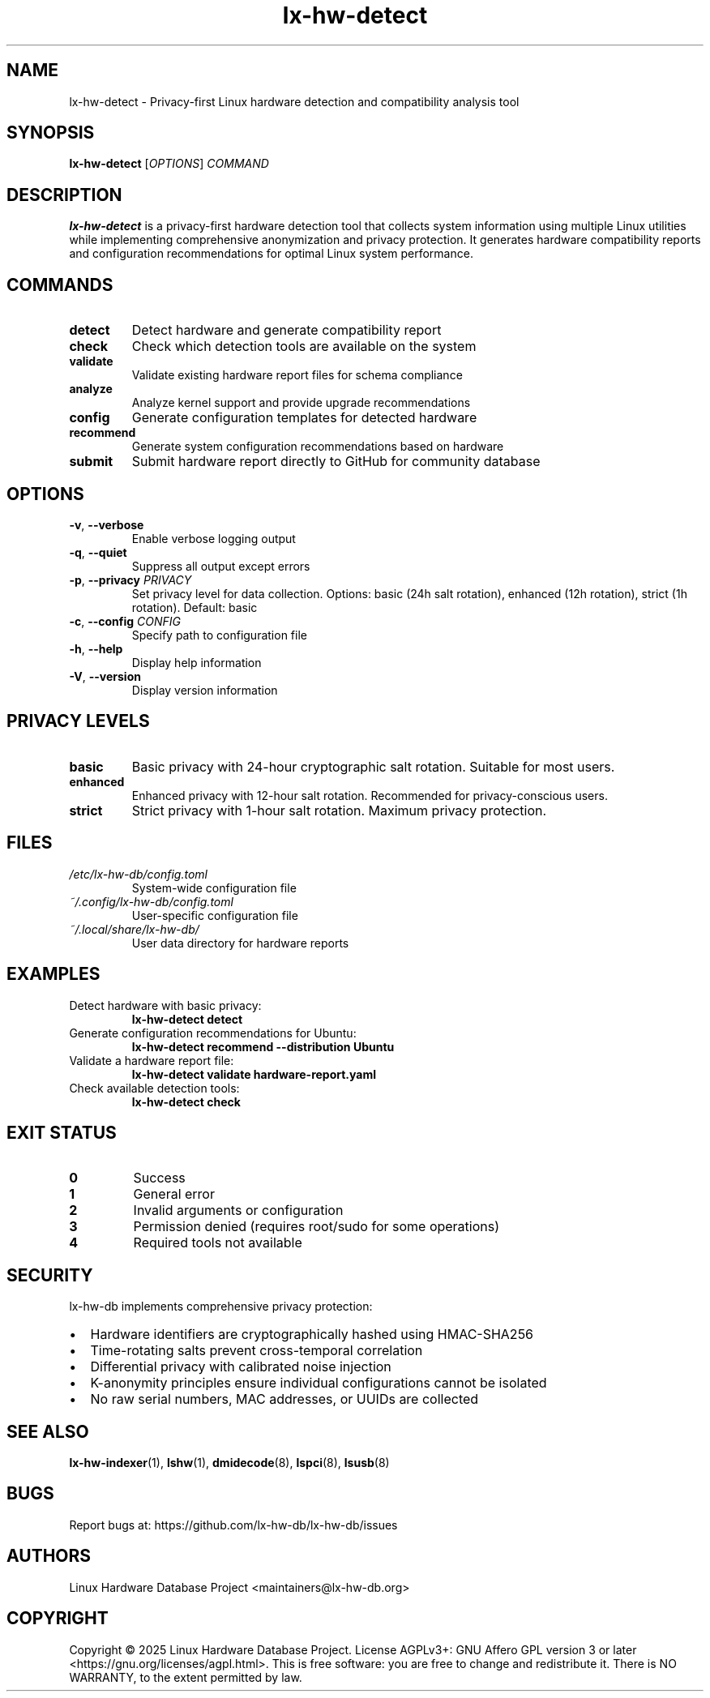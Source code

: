 .TH lx-hw-detect 1 "August 2025" "lx-hw-db 0.1.0" "User Commands"
.SH NAME
lx-hw-detect \- Privacy-first Linux hardware detection and compatibility analysis tool

.SH SYNOPSIS
.B lx-hw-detect
.RI [ OPTIONS ]
.I COMMAND

.SH DESCRIPTION
.B lx-hw-detect
is a privacy-first hardware detection tool that collects system information using multiple Linux utilities while implementing comprehensive anonymization and privacy protection. It generates hardware compatibility reports and configuration recommendations for optimal Linux system performance.

.SH COMMANDS
.TP
.B detect
Detect hardware and generate compatibility report
.TP
.B check
Check which detection tools are available on the system
.TP
.B validate
Validate existing hardware report files for schema compliance
.TP
.B analyze
Analyze kernel support and provide upgrade recommendations
.TP
.B config
Generate configuration templates for detected hardware
.TP
.B recommend
Generate system configuration recommendations based on hardware
.TP
.B submit
Submit hardware report directly to GitHub for community database

.SH OPTIONS
.TP
.BR \-v ", " \-\-verbose
Enable verbose logging output
.TP
.BR \-q ", " \-\-quiet
Suppress all output except errors
.TP
.BR \-p ", " \-\-privacy " " \fIPRIVACY\fR
Set privacy level for data collection. Options: basic (24h salt rotation), enhanced (12h rotation), strict (1h rotation). Default: basic
.TP
.BR \-c ", " \-\-config " " \fICONFIG\fR
Specify path to configuration file
.TP
.BR \-h ", " \-\-help
Display help information
.TP
.BR \-V ", " \-\-version
Display version information

.SH PRIVACY LEVELS
.TP
.B basic
Basic privacy with 24-hour cryptographic salt rotation. Suitable for most users.
.TP
.B enhanced
Enhanced privacy with 12-hour salt rotation. Recommended for privacy-conscious users.
.TP
.B strict
Strict privacy with 1-hour salt rotation. Maximum privacy protection.

.SH FILES
.TP
.I /etc/lx-hw-db/config.toml
System-wide configuration file
.TP
.I ~/.config/lx-hw-db/config.toml
User-specific configuration file
.TP
.I ~/.local/share/lx-hw-db/
User data directory for hardware reports

.SH EXAMPLES
.TP
Detect hardware with basic privacy:
.B lx-hw-detect detect
.TP
Generate configuration recommendations for Ubuntu:
.B lx-hw-detect recommend --distribution Ubuntu
.TP
Validate a hardware report file:
.B lx-hw-detect validate hardware-report.yaml
.TP
Check available detection tools:
.B lx-hw-detect check

.SH EXIT STATUS
.TP
.B 0
Success
.TP
.B 1
General error
.TP
.B 2
Invalid arguments or configuration
.TP
.B 3
Permission denied (requires root/sudo for some operations)
.TP
.B 4
Required tools not available

.SH SECURITY
lx-hw-db implements comprehensive privacy protection:
.IP \(bu 2
Hardware identifiers are cryptographically hashed using HMAC-SHA256
.IP \(bu 2
Time-rotating salts prevent cross-temporal correlation
.IP \(bu 2
Differential privacy with calibrated noise injection
.IP \(bu 2
K-anonymity principles ensure individual configurations cannot be isolated
.IP \(bu 2
No raw serial numbers, MAC addresses, or UUIDs are collected

.SH SEE ALSO
.BR lx-hw-indexer (1),
.BR lshw (1),
.BR dmidecode (8),
.BR lspci (8),
.BR lsusb (8)

.SH BUGS
Report bugs at: https://github.com/lx-hw-db/lx-hw-db/issues

.SH AUTHORS
Linux Hardware Database Project <maintainers@lx-hw-db.org>

.SH COPYRIGHT
Copyright © 2025 Linux Hardware Database Project.
License AGPLv3+: GNU Affero GPL version 3 or later <https://gnu.org/licenses/agpl.html>.
This is free software: you are free to change and redistribute it.
There is NO WARRANTY, to the extent permitted by law.